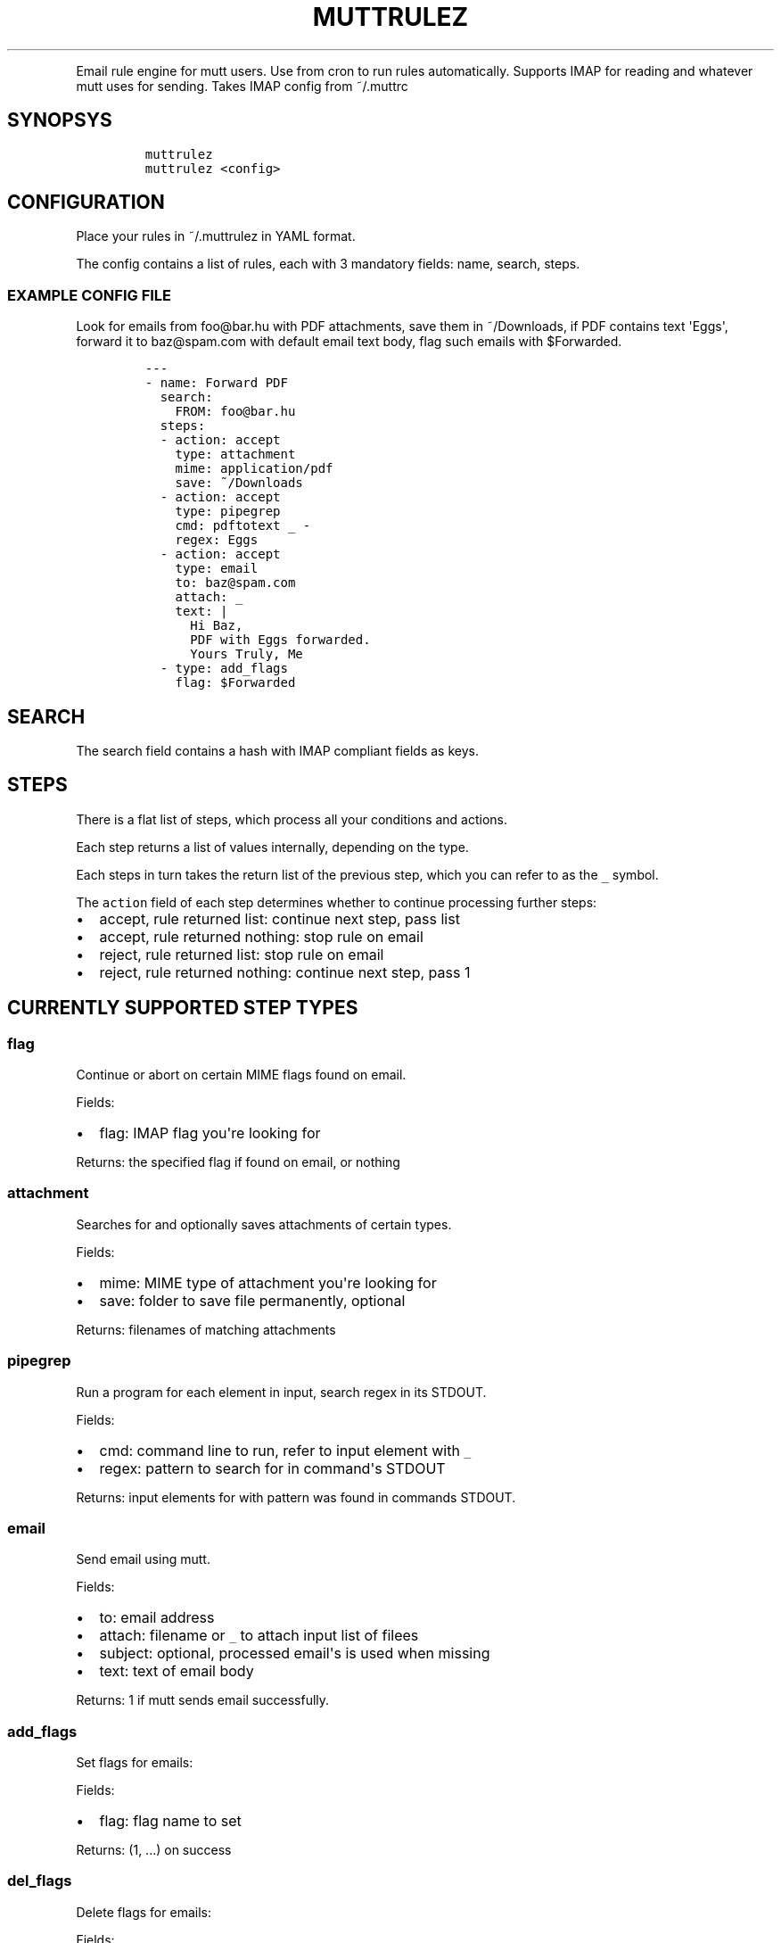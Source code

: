 .TH "MUTTRULEZ" "1" "" "" "Version 0"
.PP
Email rule engine for mutt users.
Use from cron to run rules automatically.
Supports IMAP for reading and whatever mutt uses for sending.
Takes IMAP config from ~/.muttrc
.SH SYNOPSYS
.IP
.nf
\f[C]
muttrulez
muttrulez\ <config>
\f[]
.fi
.SH CONFIGURATION
.PP
Place your rules in ~/.muttrulez in YAML format.
.PP
The config contains a list of rules, each with 3 mandatory fields: name,
search, steps.
.SS EXAMPLE CONFIG FILE
.PP
Look for emails from foo\@bar.hu with PDF attachments, save them in
~/Downloads, if PDF contains text \[aq]Eggs\[aq], forward it to
baz\@spam.com with default email text body, flag such emails with
$Forwarded.
.IP
.nf
\f[C]
\-\-\-
\-\ name:\ Forward\ PDF
\ \ search:
\ \ \ \ FROM:\ foo\@bar.hu
\ \ steps:
\ \ \-\ action:\ accept
\ \ \ \ type:\ attachment
\ \ \ \ mime:\ application/pdf
\ \ \ \ save:\ ~/Downloads
\ \ \-\ action:\ accept
\ \ \ \ type:\ pipegrep
\ \ \ \ cmd:\ pdftotext\ _\ \-
\ \ \ \ regex:\ Eggs
\ \ \-\ action:\ accept
\ \ \ \ type:\ email
\ \ \ \ to:\ baz\@spam.com
\ \ \ \ attach:\ _
\ \ \ \ text:\ |
\ \ \ \ \ \ Hi\ Baz,
\ \ \ \ \ \ PDF\ with\ Eggs\ forwarded.
\ \ \ \ \ \ Yours\ Truly,\ Me
\ \ \-\ type:\ add_flags
\ \ \ \ flag:\ $Forwarded
\f[]
.fi
.SH SEARCH
.PP
The search field contains a hash with IMAP compliant fields as keys.
.SH STEPS
.PP
There is a flat list of steps, which process all your conditions and
actions.
.PP
Each step returns a list of values internally, depending on the type.
.PP
Each steps in turn takes the return list of the previous step, which you
can refer to as the \f[C]_\f[] symbol.
.PP
The \f[C]action\f[] field of each step determines whether to continue
processing further steps:
.IP \[bu] 2
accept, rule returned list: continue next step, pass list
.IP \[bu] 2
accept, rule returned nothing: stop rule on email
.IP \[bu] 2
reject, rule returned list: stop rule on email
.IP \[bu] 2
reject, rule returned nothing: continue next step, pass 1
.SH CURRENTLY SUPPORTED STEP TYPES
.SS flag
.PP
Continue or abort on certain MIME flags found on email.
.PP
Fields:
.IP \[bu] 2
flag: IMAP flag you\[aq]re looking for
.PP
Returns: the specified flag if found on email, or nothing
.SS attachment
.PP
Searches for and optionally saves attachments of certain types.
.PP
Fields:
.IP \[bu] 2
mime: MIME type of attachment you\[aq]re looking for
.IP \[bu] 2
save: folder to save file permanently, optional
.PP
Returns: filenames of matching attachments
.SS pipegrep
.PP
Run a program for each element in input, search regex in its STDOUT.
.PP
Fields:
.IP \[bu] 2
cmd: command line to run, refer to input element with \f[C]_\f[]
.IP \[bu] 2
regex: pattern to search for in command\[aq]s STDOUT
.PP
Returns: input elements for with pattern was found in commands STDOUT.
.SS email
.PP
Send email using mutt.
.PP
Fields:
.IP \[bu] 2
to: email address
.IP \[bu] 2
attach: filename or \f[C]_\f[] to attach input list of filees
.IP \[bu] 2
subject: optional, processed email\[aq]s is used when missing
.IP \[bu] 2
text: text of email body
.PP
Returns: 1 if mutt sends email successfully.
.SS add_flags
.PP
Set flags for emails:
.PP
Fields:
.IP \[bu] 2
flag: flag name to set
.PP
Returns: (1, ...) on success
.SS del_flags
.PP
Delete flags for emails:
.PP
Fields:
.IP \[bu] 2
flag: flag name to set
.PP
Returns: (1, ...) on success
